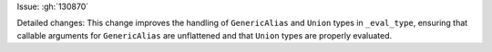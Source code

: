 Issue: :gh:`130870`

Detailed changes:
This change improves the handling of ``GenericAlias`` and ``Union`` types in ``_eval_type``, ensuring that callable arguments for ``GenericAlias`` are unflattened and that ``Union`` types are properly evaluated.
